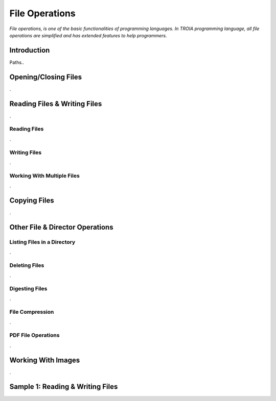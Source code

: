 

===============
File Operations
===============

*File operations, is one of the basic functionalities of programming languages. In TROIA programming language, all file operations are simplified and has extended features to help programmers.*

Introduction
------------

Paths..


Opening/Closing Files
---------------------

.


Reading Files & Writing Files
-----------------------------

.

Reading Files
=============

.


Writing Files
=============

.

Working With Multiple Files
===========================

.


Copying Files
-------------

.
	

Other File & Director Operations
--------------------------------

Listing Files in a Directory
============================
.


Deleting Files
==============

.

Digesting Files
===============
.


File Compression
================

.

PDF File Operations
===================

.

Working With Images
-------------------
.

Sample 1: Reading & Writing Files
---------------------------------